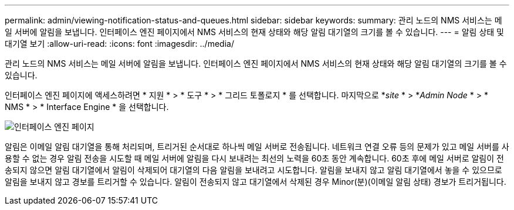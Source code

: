 ---
permalink: admin/viewing-notification-status-and-queues.html 
sidebar: sidebar 
keywords:  
summary: 관리 노드의 NMS 서비스는 메일 서버에 알림을 보냅니다. 인터페이스 엔진 페이지에서 NMS 서비스의 현재 상태와 해당 알림 대기열의 크기를 볼 수 있습니다. 
---
= 알림 상태 및 대기열 보기
:allow-uri-read: 
:icons: font
:imagesdir: ../media/


[role="lead"]
관리 노드의 NMS 서비스는 메일 서버에 알림을 보냅니다. 인터페이스 엔진 페이지에서 NMS 서비스의 현재 상태와 해당 알림 대기열의 크기를 볼 수 있습니다.

인터페이스 엔진 페이지에 액세스하려면 * 지원 * > * 도구 * > * 그리드 토폴로지 * 를 선택합니다. 마지막으로 *_site_ * > *_Admin Node_ * > * NMS * > * Interface Engine * 을 선택합니다.

image::../media/email_notification_status_and_queues.gif[인터페이스 엔진 페이지]

알림은 이메일 알림 대기열을 통해 처리되며, 트리거된 순서대로 하나씩 메일 서버로 전송됩니다. 네트워크 연결 오류 등의 문제가 있고 메일 서버를 사용할 수 없는 경우 알림 전송을 시도할 때 메일 서버에 알림을 다시 보내려는 최선의 노력을 60초 동안 계속합니다. 60초 후에 메일 서버로 알림이 전송되지 않으면 알림 대기열에서 알림이 삭제되어 대기열의 다음 알림을 보내려고 시도합니다. 알림을 보내지 않고 알림 대기열에서 놓을 수 있으므로 알림을 보내지 않고 경보를 트리거할 수 있습니다. 알림이 전송되지 않고 대기열에서 삭제된 경우 Minor(분)(이메일 알림 상태) 경보가 트리거됩니다.

